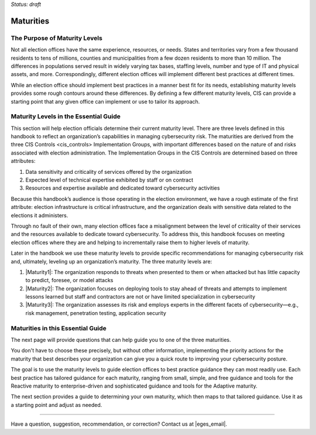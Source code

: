 ..
  Created by: mike garcia
  To: introduces the maturities in the EGES

*Status: draft*

Maturities 
---------------------------------

The Purpose of Maturity Levels
*********************************

Not all election offices have the same experience, resources, or needs. States and territories vary from a few thousand residents to tens of millions, counties and municipalities from a few dozen residents to more than 10 million. The differences in populations served result in widely varying tax bases, staffing levels, number and type of IT and physical assets, and more. Correspondingly, different election offices will implement different best practices at different times.

While an election office should implement best practices in a manner best fit for its needs, establishing maturity levels provides some rough contours around these differences. By defining a few different maturity levels, CIS can provide a starting point that any given office can implement or use to tailor its approach.

Maturity Levels in the Essential Guide
********************************************

This section will help election officials determine their current maturity level. There are three levels defined in this handbook to reflect an organization’s capabilities in managing cybersecurity risk. The maturities are derived from the three _`CIS Controls <cis_controls>` Implementation Groups, with important differences based on the nature of and risks associated with election administration. The Implementation Groups in the CIS Controls are determined based on three attributes:

#. Data sensitivity and criticality of services offered by the organization
#. Expected level of technical expertise exhibited by staff or on contract
#. Resources and expertise available and dedicated toward cybersecurity activities

Because this handbook’s audience is those operating in the election environment, we have a rough estimate of the first attribute: election infrastructure is critical infrastructure, and the organization deals with sensitive data related to the elections it administers.

Through no fault of their own, many election offices face a misalignment between the level of criticality of their services and the resources available to dedicate toward cybersecurity. To address this, this handbook focuses on meeting election offices where they are and helping to incrementally raise them to higher levels of maturity.

Later in the handbook we use these maturity levels to provide specific recommendations for managing cybersecurity risk and, ultimately, leveling up an organization’s maturity. The three maturity levels are:

#. |Maturity1|: The organization responds to threats when presented to them or when attacked but has little capacity to predict, foresee, or model attacks
#. |Maturity2|: The organization focuses on deploying tools to stay ahead of threats and attempts to implement lessons learned but staff and contractors are not or have limited specialization in cybersecurity
#. |Maturity3|: The organization assesses its risk and employs experts in the different facets of cybersecurity—e.g., risk management, penetration testing, application security

Maturities in this Essential Guide
********************************************

The next page will provide questions that can help guide you to one of the three maturities.

You don't have to choose these precisely, but without other information, implementing the priority actions for the maturity that best describes your organization can give you a quick route to improving your cybersecurity posture.

The goal is to use the maturity levels to guide election offices to best practice guidance they can most readily use. Each best practice has tailored guidance for each maturity, ranging from small, simple, and free guidance and tools for the Reactive maturity to enterprise-driven and sophisticated guidance and tools for the Adaptive maturity.

The next section provides a guide to determining your own maturity, which then maps to that tailored guidance. Use it as a starting point and adjust as needed.

-----------------------------------------------

Have a question, suggestion, recommendation, or correction? Contact us at |eges_email|.